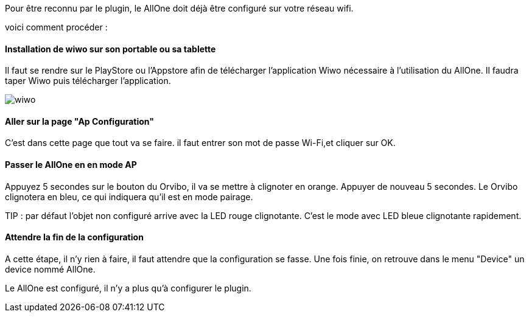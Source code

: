 
Pour être reconnu par le plugin, le AllOne doit déjà être configuré sur votre réseau wifi.

voici comment procéder :

==== Installation de wiwo sur son portable ou sa tablette
Il faut se rendre sur le PlayStore ou l’Appstore afin de télécharger l’application Wiwo nécessaire à l’utilisation du AllOne.
Il faudra taper Wiwo puis télécharger l’application.

image::../images/wiwo.jpg[]

==== Aller sur la page "Ap Configuration"

C’est dans cette page que tout va se faire.
il faut entrer son  mot de passe Wi-Fi,et cliquer sur OK.

==== Passer le AllOne en  en mode AP
Appuyez 5 secondes sur le bouton du Orvibo, il va se mettre à clignoter en orange.
Appuyer de nouveau 5 secondes. Le Orvibo clignotera en bleu, ce qui indiquera qu’il est en mode pairage.

TIP : par défaut l’objet non configuré arrive avec la LED rouge clignotante.
C’est le mode avec LED  bleue clignotante rapidement.

==== Attendre la fin de la configuration

A cette étape, il n'y rien à faire,
il faut attendre que la configuration se fasse.
Une fois finie, on retrouve dans le menu "Device" un device nommé AllOne.

Le AllOne est configuré, il n'y a plus qu'à configurer le plugin.
